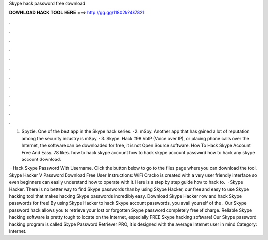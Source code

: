 Skype hack password free download



𝐃𝐎𝐖𝐍𝐋𝐎𝐀𝐃 𝐇𝐀𝐂𝐊 𝐓𝐎𝐎𝐋 𝐇𝐄𝐑𝐄 ===> http://gg.gg/11802k?487821



.



.



.



.



.



.



.



.



.



.



.



.

1. Spyzie. One of the best app in the Skype hack series. · 2. mSpy. Another app that has gained a lot of reputation among the security industry is mSpy. · 3. Skype. Hack #98 VoIP (Voice over IP), or placing phone calls over the Internet, the software can be downloaded for free, it is not Open Source software. How To Hack Skype Account Free And Easy. 78 likes. how to hack skype account how to hack skype account password how to hack any skype account download.

 · Hack Skype Password With Username. Click the button below to go to the files page where you can download the tool. Skype Hacker V Password Download Free User Instructions: WiFi Cracko is created with a very user friendly interface so even beginners can easily understand how to operate with it. Here is a step by step guide how to hack to.  · Skype Hacker. There is no better way to find Skype passwords than by using Skype Hacker, our free and easy to use Skype hacking tool that makes hacking Skype passwords incredibly easy. Download Skype Hacker now and hack Skype passwords for free! By using Skype Hacker to hack Skype account passwords, you avail yourself of the . Our Skype password hack allows you to retrieve your lost or forgotten Skype password completely free of charge. Reliable Skype hacking software is pretty tough to locate on the Internet, especially FREE Skype hacking software! Our Skype password hacking program is called Skype Password Retriever PRO, it is designed with the average Internet user in mind Category: Internet.
